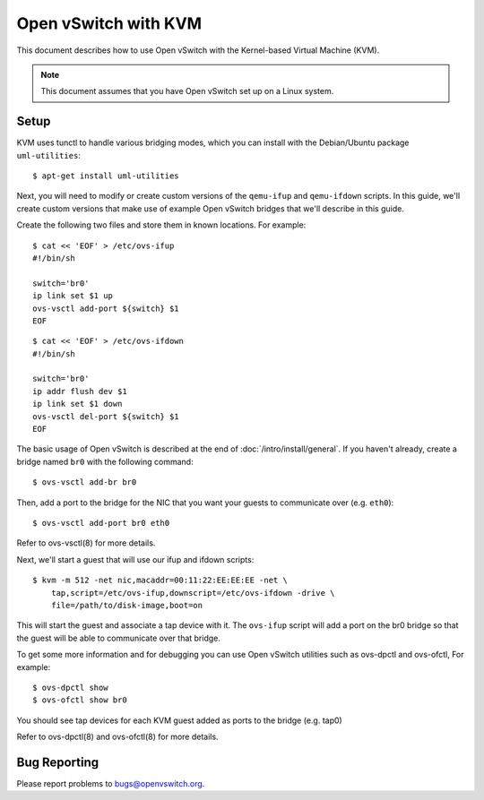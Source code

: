 ..
      Licensed under the Apache License, Version 2.0 (the "License"); you may
      not use this file except in compliance with the License. You may obtain
      a copy of the License at

          http://www.apache.org/licenses/LICENSE-2.0

      Unless required by applicable law or agreed to in writing, software
      distributed under the License is distributed on an "AS IS" BASIS, WITHOUT
      WARRANTIES OR CONDITIONS OF ANY KIND, either express or implied. See the
      License for the specific language governing permissions and limitations
      under the License.

      Convention for heading levels in Open vSwitch documentation:

      =======  Heading 0 (reserved for the title in a document)
      -------  Heading 1
      ~~~~~~~  Heading 2
      +++++++  Heading 3
      '''''''  Heading 4

      Avoid deeper levels because they do not render well.

=====================
Open vSwitch with KVM
=====================

This document describes how to use Open vSwitch with the Kernel-based Virtual
Machine (KVM).

.. note::

  This document assumes that you have Open vSwitch set up on a Linux system.

Setup
-----

KVM uses tunctl to handle various bridging modes, which you can install with
the Debian/Ubuntu package ``uml-utilities``::

    $ apt-get install uml-utilities

Next, you will need to modify or create custom versions of the ``qemu-ifup``
and ``qemu-ifdown`` scripts. In this guide, we'll create custom versions that
make use of example Open vSwitch bridges that we'll describe in this guide.

Create the following two files and store them in known locations. For example::

    $ cat << 'EOF' > /etc/ovs-ifup
    #!/bin/sh

    switch='br0'
    ip link set $1 up
    ovs-vsctl add-port ${switch} $1
    EOF

::

    $ cat << 'EOF' > /etc/ovs-ifdown
    #!/bin/sh

    switch='br0'
    ip addr flush dev $1
    ip link set $1 down
    ovs-vsctl del-port ${switch} $1
    EOF

The basic usage of Open vSwitch is described at the end of
:doc:`/intro/install/general`. If you haven't already, create a bridge named
``br0`` with the following command::

    $ ovs-vsctl add-br br0

Then, add a port to the bridge for the NIC that you want your guests to
communicate over (e.g. ``eth0``)::

    $ ovs-vsctl add-port br0 eth0

Refer to ovs-vsctl(8) for more details.

Next, we'll start a guest that will use our ifup and ifdown scripts::

    $ kvm -m 512 -net nic,macaddr=00:11:22:EE:EE:EE -net \
        tap,script=/etc/ovs-ifup,downscript=/etc/ovs-ifdown -drive \
        file=/path/to/disk-image,boot=on

This will start the guest and associate a tap device with it. The ``ovs-ifup``
script will add a port on the br0 bridge so that the guest will be able to
communicate over that bridge.

To get some more information and for debugging you can use Open vSwitch
utilities such as ovs-dpctl and ovs-ofctl, For example::

    $ ovs-dpctl show
    $ ovs-ofctl show br0

You should see tap devices for each KVM guest added as ports to the bridge
(e.g. tap0)

Refer to ovs-dpctl(8) and ovs-ofctl(8) for more details.

Bug Reporting
-------------

Please report problems to bugs@openvswitch.org.
